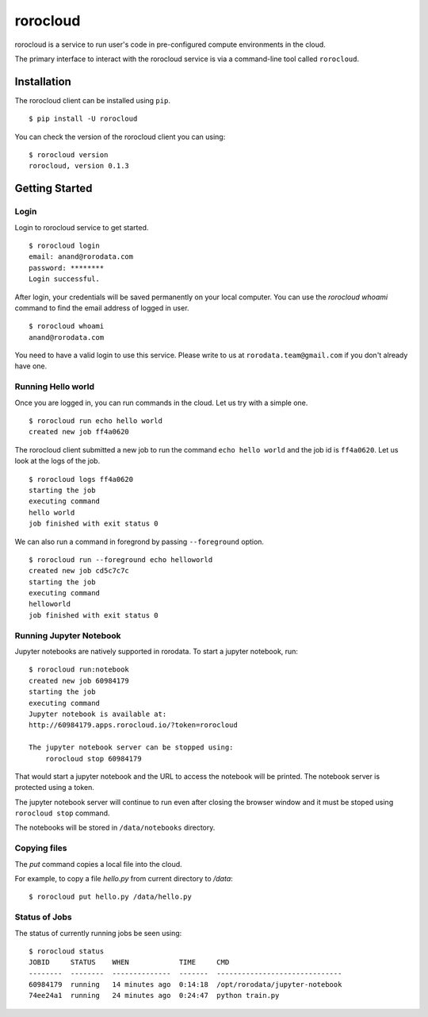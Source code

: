 .. rorocloud documentation master file, created by
   sphinx-quickstart on Fri Apr 28 13:52:15 2017.
   You can adapt this file completely to your liking, but it should at least
   contain the root `toctree` directive.

rorocloud
=========

rorocloud is a service to run user's code in pre-configured compute environments in the cloud.

The primary interface to interact with the rorocloud service is via a command-line tool called ``rorocloud``.

Installation
------------

The rorocloud client can be installed using ``pip``. ::

	$ pip install -U rorocloud

You can check the version of the rorocloud client you can using::

	$ rorocloud version
	rorocloud, version 0.1.3

Getting Started
---------------

Login
^^^^^

Login to rorocloud service to get started. ::

	$ rorocloud login
	email: anand@rorodata.com
	password: ********
	Login successful.

After login, your credentials will be saved permanently on your local computer. You can use the `rorocloud whoami` command to find the email address of logged in user. ::

	$ rorocloud whoami
	anand@rorodata.com

You need to have a valid login to use this service. Please write to us at ``rorodata.team@gmail.com`` if you don't already have one.

Running Hello world
^^^^^^^^^^^^^^^^^^^

Once you are logged in, you can run commands in the cloud. Let us try with a simple one. ::

	$ rorocloud run echo hello world
	created new job ff4a0620

The rorocloud client submitted a new job to run the command ``echo hello world`` and the job id is ``ff4a0620``. Let us look at the logs of the job. ::

	$ rorocloud logs ff4a0620
	starting the job
	executing command
	hello world
	job finished with exit status 0

We can also run a command in foregrond by passing ``--foreground`` option. ::

	$ rorocloud run --foreground echo helloworld
	created new job cd5c7c7c	
	starting the job
	executing command
	helloworld
	job finished with exit status 0

Running Jupyter Notebook
^^^^^^^^^^^^^^^^^^^^^^^^

Jupyter notebooks are natively supported in rorodata. To start a jupyter notebook, run::

	$ rorocloud run:notebook
	created new job 60984179
	starting the job
	executing command
	Jupyter notebook is available at:
	http://60984179.apps.rorocloud.io/?token=rorocloud

	The jupyter notebook server can be stopped using:
	    rorocloud stop 60984179

That would start a jupyter notebook and the URL to access the notebook will be printed. The notebook server is protected using a token.

The jupyter notebook server will continue to run even after closing the browser window and it must be stoped using ``rorocloud stop`` command.

The notebooks will be stored in ``/data/notebooks`` directory.

Copying files
^^^^^^^^^^^^^

The `put` command copies a local file into the cloud.

For example, to copy a file `hello.py` from current directory to `/data`::

	$ rorocloud put hello.py /data/hello.py

Status of Jobs
^^^^^^^^^^^^^^

The status of currently running jobs be seen using::

	$ rorocloud status
	JOBID     STATUS    WHEN            TIME     CMD
	--------  --------  --------------  -------  ------------------------------
	60984179  running   14 minutes ago  0:14:18  /opt/rorodata/jupyter-notebook
	74ee24a1  running   24 minutes ago  0:24:47  python train.py
